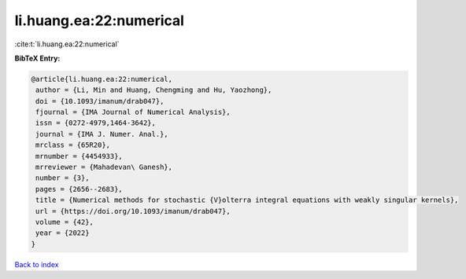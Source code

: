 li.huang.ea:22:numerical
========================

:cite:t:`li.huang.ea:22:numerical`

**BibTeX Entry:**

.. code-block:: bibtex

   @article{li.huang.ea:22:numerical,
    author = {Li, Min and Huang, Chengming and Hu, Yaozhong},
    doi = {10.1093/imanum/drab047},
    fjournal = {IMA Journal of Numerical Analysis},
    issn = {0272-4979,1464-3642},
    journal = {IMA J. Numer. Anal.},
    mrclass = {65R20},
    mrnumber = {4454933},
    mrreviewer = {Mahadevan\ Ganesh},
    number = {3},
    pages = {2656--2683},
    title = {Numerical methods for stochastic {V}olterra integral equations with weakly singular kernels},
    url = {https://doi.org/10.1093/imanum/drab047},
    volume = {42},
    year = {2022}
   }

`Back to index <../By-Cite-Keys.rst>`_
